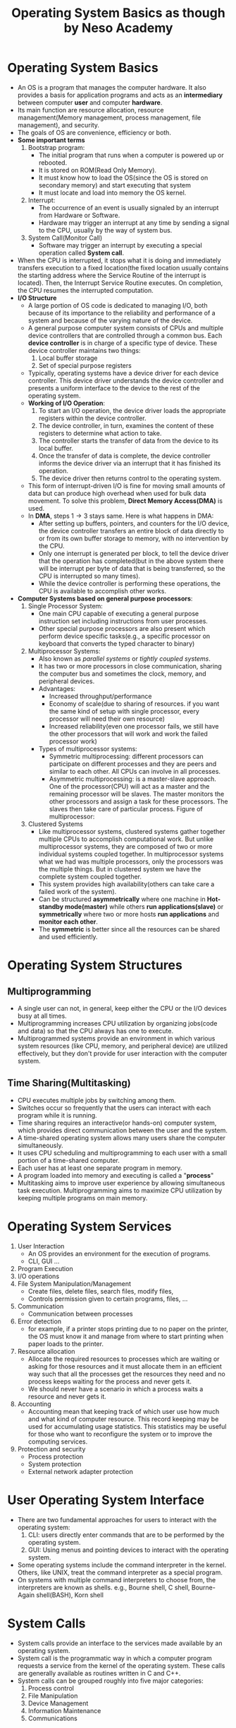 #+TITLE: Operating System Basics as though by Neso Academy
#+AUTHER: Ertale81
#+STARTDATE: <2024-12-13 Fri>

* Operating System Basics
- An OS is a program that manages the computer hardware. It also provides a basis for application programs and acts as an *intermediary* between computer *user* and computer *hardware*.
- Its main function are resource allocation, resource management(Memory management, process management, file management), and security.
- The goals of OS are convenience, efficiency or both.
- *Some important terms*
  1. Bootstrap program:
     - The initial program that runs when a computer is powered up or rebooted.
     - It is stored on ROM(Read Only Memory).
     - It must know how to load the OS(since the OS is stored on secondary memory) and start executing that system
     - It must locate and load into memory the OS kernel.
  2. Interrupt:
     - The occurrence of an event is usually signaled by an interrupt from Hardware or Software.
     - Hardware may trigger an interrupt at any time by sending a signal to the CPU, usually by the way of system bus.
  3. System Call(Monitor Call)
     - Software may trigger an interrupt by executing a special operation called *System call*.
- When the CPU is interrupted, it stops what it is doing and immediately transfers execution to a fixed location(the fixed location usually contains the starting address where the Service Routine of the interrupt is located). Then, the Interrupt Service Routine executes. On completion, the CPU resumes the interrupted computation.
- *I/O Structure*
  + A large portion of OS code is dedicated to managing I/O, both because of its importance to the reliability and performance of a system and because of the varying nature of the device.
  + A general purpose computer system consists of CPUs and multiple device controllers that are controlled through a common bus. Each *device controller* is in charge of a specific type of device. These device controller maintains two things:
    1) Local buffer storage
    2) Set of special purpose registers
  + Typically, operating systems have a device driver for each device controller. This device driver understands the device controller and presents a uniform interface to the device to the rest of the operating system.
  + *Working of I/O Operation*:
    1) To start an I/O operation, the device driver loads the appropriate registers within the device controller.
    2) The device controller, in turn, examines the content of these registers to determine what action to take.
    3) The controller starts the transfer of data from the device to its local buffer.
    4) Once the transfer of data is complete, the device controller informs the device driver via an interrupt that it has finished its operation.
    5) The device driver then returns control to the operating system.
  + This form of interrupt-driven I/O is fine for moving small amounts of data but can produce high overhead when used for bulk data movement. To solve this problem, *Direct Memory Access(DMA)* is used.
  + In *DMA*, steps 1\to3 stays same. Here is what happens in DMA:
    - After setting up buffers, pointers, and counters for the I/O device, the device controller transfers an entire block of data directly to or from its own buffer storage to memory, with no intervention by the CPU.
    - Only one interrupt is generated per block, to tell the device driver that the operation has completed(but in the above system there will be interrupt per byte of data that is being transferred, so the CPU is interrupted so many times).
    - While the device controller is performing these operations, the CPU is available to accomplish other works.
- *Computer Systems based on general purpose processors*:
  1. Single Processor System:
     - One main CPU capable of executing a general purpose instruction set including instructions from user processes.
     - Other special purpose processors are also present which perform device specific tasks(e.g., a specific processor on keyboard that converts the typed character to binary)
  2. Multiprocessor Systems:
     - Also known as /parallel systems/ or /tightly coupled systems/.
     - It has two or more processors in close communication, sharing the computer bus and sometimes the clock, memory, and peripheral devices.
     - Advantages:
       + Increased throughput/performance
       + Economy of scale(due to sharing of resources. if you want the same kind of setup with single processor, every processor will need their own resource)
       + Increased reliability(even one processor fails, we still have the other processors that will work and work the failed processor work)
     - Types of multiprocessor systems:
       + Symmetric multiprocessing: different processors can participate on different processes and they are peers and similar to each other. All CPUs can involve in all processes.
       + Asymmetric multiprocessing: is a master-slave approach. One of the processor(CPU) will act as a master and the remaining processor will be slaves. The master monitors the other processors and assign a task for these processors. The slaves then take care of particular process.
         Figure of multiprocessor:
         [[./Multiprocessor.png]]
  3. Clustered Systems
     - Like multiprocessor systems, clustered systems gather together multiple CPUs to accomplish computational work. But unlike multiprocessor systems, they are composed of two or more individual systems coupled together. In multiprocessor systems what we had was multiple processors, only the processors was the multiple things. But in clustered system we have the complete system coupled together.
     - This system provides high availability(others can take care a failed work of the system).
     - Can be structured *asymmetrically* where one machine in *Hot-standby mode(master)* while others *run applications(slave)* or *symmetrically* where two or more hosts *run applications* and *monitor each other*.
     - The *symmetric* is better since all the resources can be shared and used efficiently.

* Operating System Structures
** Multiprogramming
- A single user can not, in general, keep either the CPU or the I/O devices busy at all times.
- Multiprogramming increases CPU utilization by organizing jobs(code and data) so that the CPU always has one to execute.
- Multiprogrammed systems provide an environment in which various system resources (like CPU, memory, and peripheral device) are utilized effectively, but they don't provide for user interaction with the computer system.
** Time Sharing(Multitasking)
- CPU executes multiple jobs by switching among them.
- Switches occur so frequently that the users can interact with each program while it is running.
- Time sharing requires an interactive(or hands-on) computer system, which provides direct communication between the user and the system.
- A time-shared operating system allows many users share the computer simultaneously.
- It uses CPU scheduling and multiprogramming to each user with a small portion of a time-shared computer.
- Each user has at least one separate program in memory.
- A program loaded into memory and executing is called a "*process*"
- Multitasking aims to improve user experience by allowing simultaneous task execution. Multiprogramming aims to maximize CPU utilization by keeping multiple programs on main memory.

* Operating System Services
1) User Interaction
   + An OS provides an environment for the execution of programs.
   + CLI, GUI ...
2) Program Execution
3) I/O operations
4) File System Manipulation/Management
   + Create files, delete files, search files, modify files,
   + Controls permission given to certain programs, files, ...
5) Communication
   + Communication between processes
6) Error detection
   + for example, if a printer stops printing due to no paper on the printer, the OS must know it and manage from where to start printing when paper loads to the printer.
7) Resource allocation
   + Allocate the required resources to processes which are waiting or asking for those resources and it must allocate them in an efficient way such that all the processes get the resources they need and no process keeps waiting for the process and never gets it.
   + We should never have a scenario in which a process waits a resource and never gets it.
8) Accounting
   + Accounting mean that keeping track of which user use how much and what kind of computer resource. This record keeping may be used for accumulating usage statistics. This statistics may be useful for those who want to reconfigure the system or to improve the computing services.
9) Protection and security
   + Process protection
   + System protection
   + External network adapter protection

* User Operating System Interface
- There are two fundamental approaches for users to interact with the operating system:
  1) CLI: users directly enter commands that are to be performed by the operating system.
  2) GUI: Using menus and pointing devices to interact with the operating system.
- Some operating systems include the command interpreter in the kernel. Others, like UNIX, treat the command interpreter as a special program.
- On systems with multiple command interpreters to choose from, the interpreters are known as shells. e.g., Bourne shell, C shell, Bourne-Again shell(BASH), Korn shell
  
* System Calls
- System calls provide an interface to the services made available by an operating system.
- System call is the programmatic way in which a computer program requests a service from the kernel of the operating system. These calls are generally available as routines written in C and C++.
- System calls can be grouped roughly into five major categories:
  1) Process control
  2) File Manipulation
  3) Device Management
  4) Information Maintenance
  5) Communications
